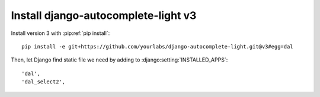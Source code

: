 Install django-autocomplete-light v3
====================================

Install version 3 with :pip:ref:`pip install`::

    pip install -e git+https://github.com/yourlabs/django-autocomplete-light.git@v3#egg=dal

Then, let Django find static file we need by adding to
:django:setting:`INSTALLED_APPS`::

    'dal',
    'dal_select2',
